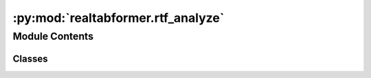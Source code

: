 :py:mod:`realtabformer.rtf_analyze`
===================================

.. py:module:: realtabformer.rtf_analyze


Module Contents
---------------

Classes
~~~~~~~

.. autoapisummary::

   realtabformer.rtf_analyze.SyntheticDataBench
   realtabformer.rtf_analyze.SyntheticDataExperiment




.. py:class:: SyntheticDataBench(data: pandas.DataFrame, target_col: str, categorical: bool, target_pos_val: Any = None, test_size: float = 0.2, test_df: Optional[pandas.DataFrame] = None, random_state: int = 1029)


   This class handles all the assessments
   needed for testing the synthetic data.

   .. py:method:: register_synthetic_data(synthetic: pandas.DataFrame)

      Registers synthetic data for the assessment.

      The synthetic data is split into training and test sets according
      to the values of n_train and n_test. The split is done by sampling
      the data without replacement.

      Args:
      synthetic: A DataFrame containing synthetic data.
      The DataFrame must have at least as many rows as n_train + n_test.

      Returns:
      None


   .. py:method:: compute_distance_to_closest_records(original: pandas.DataFrame, synthetic: pandas.DataFrame, n_test: int, distance: sklearn.metrics.pairwise.manhattan_distances = manhattan_distances) -> pandas.Series
      :staticmethod:

      original: The dataframe of the training data used to train the generative model.
      synthetic: The dataframe generated by the generative model or any data we want to compare
       with the original data.
      n_test: The number of observations we want to compare with the original data
       from the synthetic data. Ideally, this should be the same size as the test data.


   .. py:method:: measure_ml_efficiency(model: sklearn.base.BaseEstimator, train: pandas.DataFrame, synthetic: pandas.DataFrame, test: pandas.DataFrame, target_col: str, random_state: int = 1029) -> pandas.DataFrame
      :staticmethod:

      This function trains the provided model on the original and synthetic training data,
      and then uses the trained models to make predictions on the test data. It returns a
      dataframe containing the actual values and predictions from both training sets. This
      dataframe can be used to compare the performance of the model trained on the original
      data with the model trained on the synthetic data.

      Parameters:
      model (sklearn.base.BaseEstimator): The model to be trained and used for prediction.
      train (pd.DataFrame): The original training data.
      synthetic (pd.DataFrame): The synthetic training data generated by a generative model.
       Must have the same size as the `train`.
      test (pd.DataFrame): The test data to be used for prediction.
      target_col (str): The name of the target column in the train and test data.

      Returns:
      pd.DataFrame: A dataframe containing the actual values and predictions from both
       training sets.


   .. py:method:: preprocess_data(data: pandas.DataFrame, other: Union[pandas.DataFrame, List[pandas.DataFrame]] = None, fillna: bool = True) -> dict
      :staticmethod:

      Preprocesses a DataFrame containing mixed data types and returns a feature matrix.

      The function first extracts the categorical and numerical columns from the DataFrame,
      and then applies a processing pipeline that one-hot encodes the categorical features
      and standardizes the numerical features.

      :param data: A DataFrame containing mixed data types.
      :type data: pandas.DataFrame

      :returns:  - preprocessor: The trained feature processor pipeline.
                 - column_names: The new column names for the processed data.
                 - data: A feature matrix containing only numerical values for the input data.
                 - other (optional): A feature matrix containing only numerical values
                  for the input other.
      :rtype: dict


   .. py:method:: compute_discriminator_predictions(original: pandas.DataFrame, synthetic: pandas.DataFrame, test: pandas.DataFrame, model: sklearn.base.BaseEstimator, random_state: int = 1029) -> dict
      :staticmethod:

      Builds a discriminator model that attempts to distinguish between original and synthetic data.

      The function first preprocesses the data by extracting the categorical and numerical columns,
      then applies a processing pipeline that one-hot encodes the categorical features
      and standardizes the numerical features.
      Next, it adds labels to the original and synthetic data to indicate which is which,
      then combines the data into one DataFrame and splits it into training and test sets.
      Finally, it trains a classifier model on the training data and returns the model.

      :param original: A DataFrame containing original data.
      :type original: pandas.DataFrame
      :param synthetic: A DataFrame containing synthetic data.
      :type synthetic: pandas.DataFrame
      :param model: A type of scikit-learn model to use.
                    Defaults to LogisticRegression.
      :type model: Type[LogisticRegression]
      :param test_size: The proportion of data to include in the test set.
                        Defaults to 0.2.
      :type test_size: float
      :param random_state: The random seed to use for splitting the data.
                           Defaults to 1029.
      :type random_state: int

      :returns:  - y_test: Labels for the test/synthetic test data.
                 - y_preds: Predictions for the label.
      :rtype: dict


   .. py:method:: get_dcr(is_test: bool = False, distance: sklearn.metrics.pairwise.manhattan_distances = manhattan_distances) -> pandas.Series

      Get the DCR values for this experiment.


   .. py:method:: get_ml_efficiency(model: sklearn.base.BaseEstimator, synthetic: pandas.DataFrame = None) -> pandas.DataFrame

      Get the ML efficiency for this experiment.


   .. py:method:: get_discriminator_performance(model: sklearn.base.BaseEstimator)

      Compute the discriminator performance for this experiment.


   .. py:method:: compute_data_copying_predictions(original: pandas.DataFrame, synthetic: pandas.DataFrame, test: pandas.DataFrame, model: sklearn.base.BaseEstimator, random_state: int = 1029) -> dict
      :staticmethod:

      Builds a discriminator model that attempts to distinguish between original and synthetic data.

      The function first preprocesses the data by extracting the categorical and numerical columns,
      then applies a processing pipeline that one-hot encodes the categorical features
      and standardizes the numerical features.
      Next, it adds labels to the original and synthetic data to indicate which is which,
      then combines the data into one DataFrame and splits it into training and test sets.
      Finally, it trains a classifier model on the training data and returns the model.

      :param original: A DataFrame containing original data.
      :type original: pandas.DataFrame
      :param synthetic: A DataFrame containing synthetic data.
      :type synthetic: pandas.DataFrame
      :param model: A type of scikit-learn model to use.
                    Defaults to LogisticRegression.
      :type model: Type[LogisticRegression]
      :param test_size: The proportion of data to include in the test set.
                        Defaults to 0.2.
      :type test_size: float
      :param random_state: The random seed to use for splitting the data.
                           Defaults to 1029.
      :type random_state: int

      :returns:  - y_test: Labels for the test/synthetic test data.
                 - y_preds: Predictions for the label.
      :rtype: dict


   .. py:method:: compute_sensitivity_metric(original: pandas.DataFrame, synthetic: pandas.DataFrame, test: pandas.DataFrame, qt_max: float = 0.05, qt_interval: int = 1000, distance: sklearn.metrics.pairwise.manhattan_distances = manhattan_distances, tsvd: sklearn.decomposition.TruncatedSVD = None, max_col_nums: int = 50, use_ks: bool = False, verbose: bool = False) -> float
      :staticmethod:


   .. py:method:: compute_sensitivity_threshold(train_data: pandas.DataFrame, num_bootstrap: int = 100, test_size: int = None, frac: float = None, qt_max: float = 0.05, qt_interval: int = 1000, distance: sklearn.metrics.pairwise.manhattan_distances = manhattan_distances, tsvd: sklearn.decomposition.TruncatedSVD = None, return_values: bool = False, quantile: float = 0.95, max_col_nums: int = 50, use_ks: bool = False, full_sensitivity: bool = True, sensitivity_orig_frac_multiple: int = 3) -> Union[float, List]
      :staticmethod:

      This method implements a bootstrapped estimation of the
      sensitivity values derived from the training data.

      We compute the sensitivity value for `num_bootstrap` rounds of random split
      of the training data.

      :param quantile: Returns the sensitivity value at the given quantile from
                       the bootstrap set. Note that we use quantile > 0.5 because we want to
                       detect whether the synthetic data tends to be closer to the training data
                       than expected. The statistic computes synth_min < test_min, so if the
                       synthetic data systematically copies observation from the training data,
                       we expect that the statictic tends to become larger >> 0.
      :param return_values: Instead of returning a single value based on the `quantile`
                            argument, return the full set of boostrap values.
      :param sensitivity_orig_frac_multiple: The size of the training data relative to the chosen `frac` that will be
                                             used in computing the sensitivity. The larger this value is, the more robust the sensitivity threshold
                                             will be. However, `(sensitivity_orig_frac_multiple + 2)` multiplied by `frac` must be less than 1.



.. py:class:: SyntheticDataExperiment(data_id: str, model_type: str, categorical: bool, target_col: str, target_pos_val: Any = None)


   For each data and model:
   1. Split train/test data -> save data
   2. Train model with train data -> save model
   3. Generate N x train+test synthetic data -> save samples
   4. Perform analysis on the generated data.


